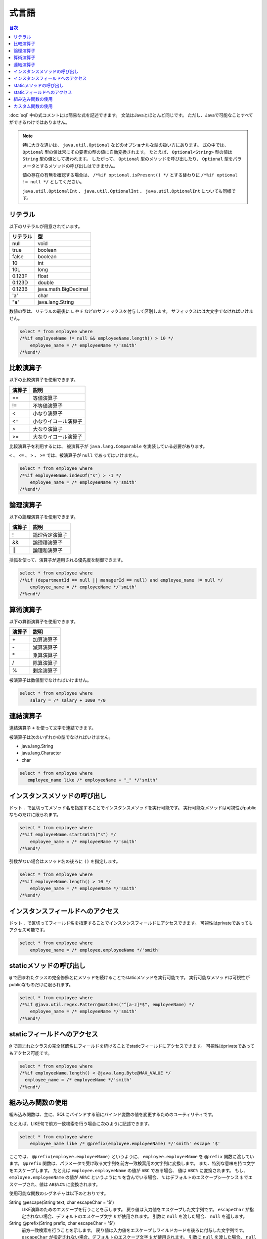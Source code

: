 ======
式言語
======

.. contents:: 目次
   :depth: 3

:doc:`sql` 中の式コメントには簡易な式を記述できます。
文法はJavaとほとんど同じです。
ただし、Javaで可能なことすべてができるわけではありません。

.. note::

  特に大きな違いは、 ``java.util.Optional`` などのオプショナルな型の扱い方にあります。
  式の中では、 ``Optional`` 型の値は常にその要素の型の値に自動変換されます。
  たとえば、 ``Optional<String>`` 型の値は ``String`` 型の値として扱われます。
  したがって、 ``Optional`` 型のメソッドを呼び出したり、
  ``Optional`` 型をパラメータとするメソッドの呼び出しはできません。

  値の存在の有無を確認する場合は、 ``/*%if optional.isPresent() */`` とする替わりに
  ``/*%if optional != null */`` としてください。

  ``java.util.OptionalInt`` 、 ``java.util.OptionalInt`` 、 ``java.util.OptionalInt``
  についても同様です。

リテラル
========

以下のリテラルが用意されています。

+----------+----------------------+
| リテラル | 型                   |
+==========+======================+
| null     | void                 |
+----------+----------------------+
| true     | boolean              |
+----------+----------------------+
| false    | boolean              |
+----------+----------------------+
| 10       | int                  |
+----------+----------------------+
| 10L      | long                 |
+----------+----------------------+
| 0.123F   | float                |
+----------+----------------------+
| 0.123D   | double               |
+----------+----------------------+
| 0.123B   | java.math.BigDecimal |
+----------+----------------------+
| 'a'      | char                 |
+----------+----------------------+
| "a"      | java.lang.String     |
+----------+----------------------+

数値の型は、リテラルの最後に ``L`` や ``F`` などのサフィックスを付与して区別します。 
サフィックスはは大文字でなければいけません。

.. code-block:: sql

  select * from employee where 
  /*%if employeeName != null && employeeName.length() > 10 */
      employee_name = /* employeeName */'smith'
  /*%end*/

比較演算子
==========

以下の比較演算子を使用できます。

+--------+------------------------+
| 演算子 |   説明                 |
+========+========================+
| ==     |   等値演算子           |
+--------+------------------------+
| !=     |   不等値演算子         |
+--------+------------------------+
| <      |   小なり演算子         |
+--------+------------------------+
| <=     |   小なりイコール演算子 |
+--------+------------------------+
| >      |   大なり演算子         |
+--------+------------------------+
| >=     |   大なりイコール演算子 |
+--------+------------------------+

比較演算子を利用するには、 被演算子が ``java.lang.Comparable`` を実装している必要があります。

``<`` 、 ``<=`` 、 ``>`` 、 ``>=`` では、被演算子が ``null`` であってはいけません。

.. code-block:: sql

  select * from employee where 
  /*%if employeeName.indexOf("s") > -1 */
      employee_name = /* employeeName */'smith'
  /*%end*/

論理演算子
==========

以下の論理演算子を使用できます。

========= ====================
演算子    説明
========= ====================
!         論理否定演算子
&&        論理積演算子
||        論理和演算子
========= ====================

括弧を使って、演算子が適用される優先度を制御できます。

.. code-block:: sql

  select * from employee where 
  /*%if (departmentId == null || managerId == null) and employee_name != null */
      employee_name = /* employeeName */'smith'
  /*%end*/

算術演算子
==========

以下の算術演算子を使用できます。

+--------+---------------+
| 演算子 |    説明       |
+========+===============+
| \+     |    加算演算子 |
+--------+---------------+
| \-     |    減算演算子 |
+--------+---------------+
| \*     |    乗算演算子 |
+--------+---------------+
| /      |    除算演算子 |
+--------+---------------+
| %      |    剰余演算子 |
+--------+---------------+

被演算子は数値型でなければいけません。

.. code-block:: sql

  select * from employee where 
      salary = /* salary + 1000 */0

連結演算子
==============

連結演算子 ``+`` を使って文字を連結できます。

被演算子は次のいずれかの型でなければいけません。

* java.lang.String
* java.lang.Character
* char

.. code-block:: sql

  select * from employee where 
     employee_name like /* employeeName + "_" */'smith'

インスタンスメソッドの呼び出し
==============================

ドット ``.`` で区切ってメソッド名を指定することでインスタンスメソッドを実行可能です。
実行可能なメソッドは可視性がpublicなものだけに限られます。

.. code-block:: sql

  select * from employee where 
  /*%if employeeName.startsWith("s") */
      employee_name = /* employeeName */'smith'
  /*%end*/

引数がない場合はメソッド名の後ろに ``()`` を指定します。

.. code-block:: sql

  select * from employee where 
  /*%if employeeName.length() > 10 */ 
      employee_name = /* employeeName */'smith'
  /*%end*/

インスタンスフィールドへのアクセス
==================================

ドット ``.`` で区切ってフィールド名を指定することでインスタンスフィールドにアクセスできます。
可視性はprivateであってもアクセス可能です。

.. code-block:: sql

  select * from employee where 
      employee_name = /* employee.employeeName */'smith'

staticメソッドの呼び出し
========================

``@`` で囲まれたクラスの完全修飾名にメソッドを続けることでstaticメソッドを実行可能です。
実行可能なメソッドは可視性がpublicなものだけに限られます。

.. code-block:: sql

  select * from employee where 
  /*%if @java.util.regex.Pattern@matches("^[a-z]*$", employeeName) */
      employee_name = /* employeeName */'smith'
  /*%end*/

staticフィールドへのアクセス
============================

``@`` で囲まれたクラスの完全修飾名にフィールドを続けることでstaticフィールドにアクセスできます。
可視性はprivateであってもアクセス可能です。

.. code-block:: sql

  select * from employee where 
  /*%if employeeName.length() < @java.lang.Byte@MAX_VALUE */
    employee_name = /* employeeName */'smith'
  /*%end*/

組み込み関数の使用
==================

組み込み関数は、主に、SQLにバインドする前にバインド変数の値を変更するためのユーティリティです。

たとえば、LIKE句で前方一致検索を行う場合に次のように記述できます。

.. code-block:: sql

  select * from employee where 
      employee_name like /* @prefix(employee.employeeName) */'smith' escape '$'

ここでは、 ``@prefix(employee.employeeName)`` というように、 ``employee.employeeName`` 
を ``@prefix`` 関数に渡しています。
``@prefix`` 関数は、パラメータで受け取る文字列を前方一致検索用の文字列に変換します。
また、特別な意味を持つ文字をエスケープします。
たとえば ``employee.employeeName`` の値が ``ABC`` である場合、 値は ``ABC%`` に変換されます。
もし、 ``employee.employeeName`` の値が ``AB%C`` というように ``%`` を含んでいる場合、
``%`` はデフォルトのエスケープシーケンス ``$`` でエスケープされ、値は ``AB$%C%`` に変換されます。

使用可能な関数のシグネチャは以下のとおりです。

String @escape(String text, char escapeChar = '$')
  LIKE演算のためのエスケープを行うことを示します。
  戻り値は入力値をエスケープした文字列です。
  ``escapeChar`` が指定されない場合、デフォルトのエスケープ文字 ``$`` が使用されます。
  引数に ``null`` を渡した場合、 ``null`` を返します。

String @prefix(String prefix, char escapeChar = '$')
  前方一致検索を行うことを示します。
  戻り値は入力値をエスケープしワイルドカードを後ろに付与した文字列です。
  ``escapeChar`` が指定されない場合、デフォルトのエスケープ文字 ``$`` が使用されます。
  引数に ``null`` を渡した場合、 ``null`` を返します。

String @infix(String infix, char escapeChar = '$')
  中間一致検索を行うことを示します。
  戻り値は入力値をエスケープしワイルドカードを前と後ろに付与した文字列です。
  ``escapeChar`` が指定されない場合、デフォルトのエスケープ文字 ``$`` が使用されます。
  引数に ``null`` を渡した場合、 ``null`` を返します。

String @suffix(String suffix, char escapeChar = '$')
  後方一致検索を行うことを示します。
  戻り値は入力値をエスケープしワイルドカードを前に付与した文字列です。
  ``escapeChar`` が指定されない場合、デフォルトのエスケープ文字 ``$`` が使用されます。
  引数に ``null`` を渡した場合、 ``null`` を返します。

java.util.Date @roundDownTimePart(java.util.Date date)
  時刻部分を切り捨てることを示します。
  戻り値は時刻部分が切り捨てられた新しい日付です。
  引数に ``null`` を渡した場合、 ``null`` を返します。

java.sql.Date @roundDownTimePart(java.sql.Date date)
  時刻部分を切り捨てることを示します。
  戻り値は時刻部分が切り捨てられた新しい日付です。
  引数に ``null`` を渡した場合、 ``null`` を返します。

java.sql.Timestamp @roundDownTimePart(java.sql.Timestamp timestamp)
  時刻部分を切り捨てることを示します。
  戻り値は時刻部分が切り捨てられた新しいタイムスタンプです。
  引数に ``null`` を渡した場合、 ``null`` を返します。

java.util.Date @roundUpTimePart(java.util.Date date)
  時刻部分を切り上げることを示します。
  戻り値は時刻部分が切り上げられた新しい日付です。
  引数に ``null`` を渡した場合、 ``null`` を返します。

java.sql.Date @roundUpTimePart(java.sql.Date date)
  時刻部分を切り上げることを示します。
  戻り値は時刻部分が切り上げられた新しい日付です。
  引数に ``null`` を渡した場合、 ``null`` を返します。

java.sql.Timestamp @roundUpTimePart(java.sql.Timestamp timestamp)
  時刻部分を切り上げることを示します。
  戻り値は時刻部分が切り上げられた新しいタイムスタンプです。
  引数に ``null`` を渡した場合、 ``null`` を返します。

boolean @isEmpty(CharSequence charSequence)
  文字シーケンスが ``null`` 、もしくは文字シーケンスの長さが ``0`` の場合 ``true`` を返します。

boolean @isNotEmpty(CharSequence charSequence)
  文字シーケンスが ``null`` でない、かつ文字シーケンスの長さが ``0`` でない場合 ``true`` を返します。

boolean @isBlank(CharSequence charSequence)
  文字シーケンスが ``null`` 、もしくは文字シーケンスの長さが ``0`` 、
  もしくは文字シーケンスが空白だけから形成される場合 trueを返します。

boolean @isNotBlank(CharSequence charSequence)
  文字シーケンスが ``null`` でない、かつ文字シーケンスの長さが ``0`` でない、
  かつ文字シーケンスが空白だけで形成されない場合 ``true`` を返します。

これらの関数は、 ``org.seasar.doma.expr.ExpressionFunctions`` のメソッドに対応しています。

カスタム関数の使用
==================

関数を独自に定義し使用できます。

独自に定義した関数（カスタム関数）を使用するには次の設定が必要です。

* 関数は、 ``org.seasar.doma.expr.ExpressionFunctions`` を実装したクラスのメソッドとして定義する。
* メソッドはpublicなインスタンスメソッドとする。
* 作成したクラスは :doc:`annotation-processing` のオプションで登録する。
  オプションのキーは ``doma.expr.functions`` である。
* 作成したクラスのインスタンスを設定クラスのRDBMSの方言で使用する
  （Domaが提供するRDBMSの方言の実装はコンストラクタで ``ExpressionFunctions`` を受け取ることが可能）。

カスタム関数を呼び出すには、組み込み関数と同じように関数名の先頭に ``@`` をつけます。
たとえば、 ``myfunc`` という関数の呼び出しは次のように記述できます。

.. code-block:: sql

  select * from employee where 
      employee_name = /* @myfunc(employee.employeeName) */'smith'

